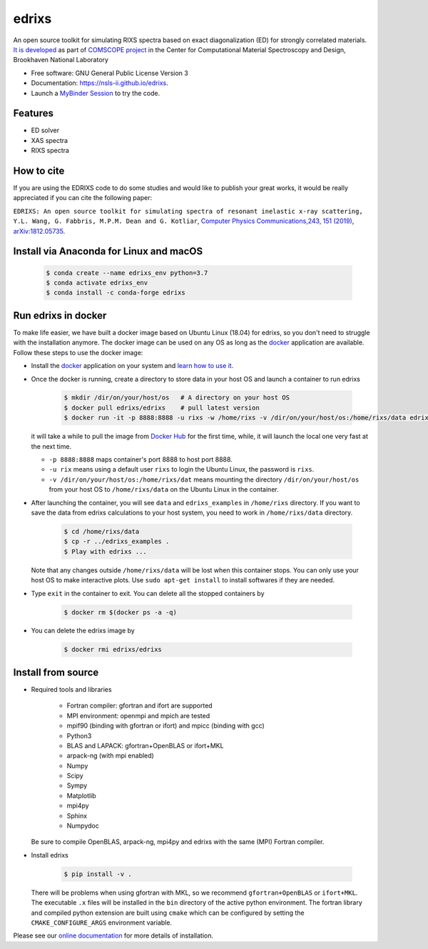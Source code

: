 ===============================
edrixs
===============================

.. image:: https://img.shields.io/pypi/v/edrixs.svg
        :target: https://pypi.python.org/pypi/edrixs

.. image:: https://mybinder.org/badge_logo.svg
 :target: https://mybinder.org/v2/gh/NSLS-II/edrixs.git/master?urlpath=lab

An open source toolkit for simulating RIXS spectra based on exact diagonalization (ED) for strongly correlated materials.
`It is developed <https://www.bnl.gov/comscope/software/EDRIXS.php>`_ as part of `COMSCOPE project <https://www.bnl.gov/comscope/software/comsuite.php/>`_ in the Center for Computational Material Spectroscopy and Design, Brookhaven National Laboratory

* Free software: GNU General Public License Version 3
* Documentation: https://nsls-ii.github.io/edrixs.
* Launch a `MyBinder Session <https://mybinder.org/v2/gh/NSLS-II/edrixs.git/master?urlpath=lab>`_ to try the code.

Features
--------

* ED solver
* XAS spectra
* RIXS spectra

How to cite
-----------
If you are using the EDRIXS code to do some studies and would like to publish your great works, it would be really appreciated if you can cite the following paper:

``EDRIXS: An open source toolkit for simulating spectra of resonant inelastic x-ray scattering, Y.L. Wang, G. Fabbris, M.P.M. Dean and G. Kotliar``, `Computer Physics Communications,243, 151 (2019) <https://doi.org/10.1016/j.cpc.2019.04.018>`_, `arXiv:1812.05735 <https://arxiv.org/abs/1812.05735/>`_.


Install via Anaconda for Linux and macOS
----------------------------------------

  .. code-block:: bash

     $ conda create --name edrixs_env python=3.7
     $ conda activate edrixs_env
     $ conda install -c conda-forge edrixs


Run edrixs in docker
--------------------
To make life easier, we have built a docker image based on Ubuntu Linux (18.04) for edrixs, so you don't need to struggle with the installation anymore.
The docker image can be used on any OS as long as the `docker <https://www.docker.com/>`_ application are available.
Follow these steps to use the docker image:

* Install the `docker <https://www.docker.com/>`_ application on your system and `learn how to use it <https://docs.docker.com/get-started/>`_.
* Once the docker is running, create a directory to store data in your host OS and launch a container to run edrixs

    .. code-block:: bash

       $ mkdir /dir/on/your/host/os   # A directory on your host OS
       $ docker pull edrixs/edrixs    # pull latest version
       $ docker run -it -p 8888:8888 -u rixs -w /home/rixs -v /dir/on/your/host/os:/home/rixs/data edrixs/edrixs

  it will take a while to pull the image from `Docker Hub <https://cloud.docker.com/repository/docker/edrixs/edrixs/>`_ for the first time, while, it will launch the local one very fast at the next time.

  * ``-p 8888:8888`` maps container's port 8888 to host port 8888.
  * ``-u rix`` means using a default user ``rixs`` to login the Ubuntu Linux, the password is ``rixs``.
  * ``-v /dir/on/your/host/os:/home/rixs/dat`` means mounting the directory ``/dir/on/your/host/os`` from your host OS to  ``/home/rixs/data`` on the Ubuntu Linux in the container.

* After launching the container, you will see ``data`` and ``edrixs_examples`` in ``/home/rixs`` directory. If you want to save the data from edrixs calculations to your host system, you need to work in ``/home/rixs/data`` directory.

    .. code-block:: bash

       $ cd /home/rixs/data
       $ cp -r ../edrixs_examples .
       $ Play with edrixs ...

  Note that any changes outside ``/home/rixs/data`` will be lost when this container stops. You can only use your host OS to make interactive plots. Use ``sudo apt-get install`` to install softwares if they are needed.

* Type ``exit`` in the container to exit. You can delete all the stopped containers by

   .. code-block:: bash

      $ docker rm $(docker ps -a -q)

* You can delete the edrixs image by

   .. code-block:: bash

      $ docker rmi edrixs/edrixs


Install from source
-------------------
* Required tools and libraries

   * Fortran compiler: gfortran and ifort are supported
   * MPI environment: openmpi and mpich are tested
   * mpif90 (binding with gfortran or ifort) and mpicc (binding with gcc)
   * Python3
   * BLAS and LAPACK: gfortran+OpenBLAS or ifort+MKL
   * arpack-ng (with mpi enabled)
   * Numpy
   * Scipy
   * Sympy
   * Matplotlib
   * mpi4py
   * Sphinx
   * Numpydoc

  Be sure to compile OpenBLAS, arpack-ng, mpi4py and edrixs with the same (MPI) Fortran compiler.

* Install edrixs

    .. code-block:: bash

       $ pip install -v .

  There will be problems when using gfortran with MKL, so we recommend ``gfortran+OpenBLAS`` or ``ifort+MKL``. The executable ``.x`` files will be installed in the ``bin`` directory of the active python environment.
  The fortran library and compiled python extension are built using ``cmake`` which can be configured by setting the ``CMAKE_CONFIGURE_ARGS`` environment variable.

Please see our `online documentation <https://nsls-ii.github.io/edrixs/user/installation.html>`_ for more details of installation.
